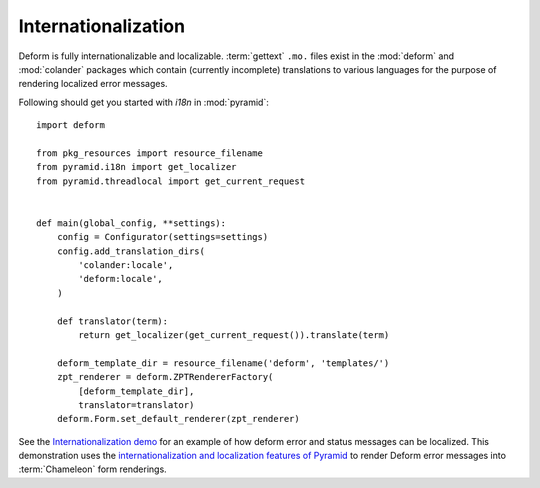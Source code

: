 Internationalization
====================

Deform is fully internationalizable and localizable.  :term:`gettext`
``.mo.`` files exist in the :mod:`deform` and :mod:`colander` packages
which contain (currently incomplete) translations to various languages
for the purpose of rendering localized error messages.

Following should get you started with `i18n` in :mod:`pyramid`::

    import deform

    from pkg_resources import resource_filename
    from pyramid.i18n import get_localizer
    from pyramid.threadlocal import get_current_request


    def main(global_config, **settings):
        config = Configurator(settings=settings)
        config.add_translation_dirs(
            'colander:locale',
            'deform:locale',
        )

        def translator(term):
            return get_localizer(get_current_request()).translate(term)

        deform_template_dir = resource_filename('deform', 'templates/')
        zpt_renderer = deform.ZPTRendererFactory(
            [deform_template_dir],
            translator=translator)
        deform.Form.set_default_renderer(zpt_renderer)


See the `Internationalization demo
<http://deformdemo.repoze.org/i18n/>`_ for an example of how deform
error and status messages can be localized.  This demonstration uses
the `internationalization and localization features of Pyramid
<http://docs.pylonsproject.org/projects/pyramid/en/1.0-branch/narr/i18n.html>`_
to render Deform error messages into :term:`Chameleon` form renderings.



